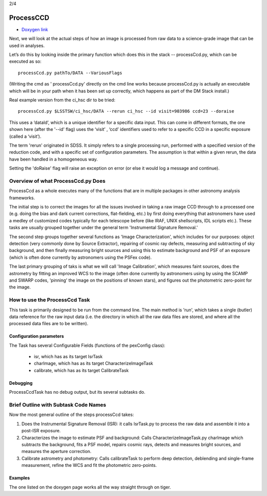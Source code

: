 
2/4

ProcessCCD
================


- `Doxygen link`_
.. _Doxygen link: https://lsst-web.ncsa.illinois.edu/doxygen/x_masterDoxyDoc/classlsst_1_1pipe_1_1tasks_1_1process_ccd_1_1_process_ccd_task.html#ProcessCcdTask_


Next, we will look at the actual steps of how an image is processed
from raw data to a science-grade image that can be used in analyses.

Let’s do this by looking inside the primary function which does this
in the stack -- processCcd.py, which can be executed as so::

  processCcd.py pathTo/DATA --VariousFlags

(Writing the cmd as ' processCcd.py' directly on the cmd line works
because processCcd.py is actually an executable which will be in your
path when it has been set up correctly, which happens as part of the
DM Stack install.)
	
Real example version from the ci_hsc dir to be tried::

  processCcd.py $LSSTSW/ci_hsc/DATA --rerun ci_hsc --id visit=903986 ccd=23 --doraise

This uses a ‘dataId’, which is a unique identifier for a specific data
input. This can come in different formats, the one shown here (after the '--id' flag) uses the
‘visit’ , ‘ccd’ identifiers used to refer to a specific CCD in a
specific exposure (called a ‘visit’).

The term 'rerun' originated in SDSS. It simply refers to a single
processing run, performed with a specified version of the reduction
code, and with a specific set of configuration parameters. The
assumption is that within a given rerun, the data have been handled
in a homogeneous way.

Setting the 'doRaise' flag will raise an exception on error (or else it
would log a message and continue).
			

Overview of what ProcessCcd.py Does
+++++++++++++++++++++++++++++++++++

ProcessCcd as a whole executes many of the functions that are in
multiple packages in other astronomy analysis frameworks.

The initial step is to correct the images for all the issues involved
in taking a raw image CCD through to a processed one (e.g. doing the
bias and dark current corrections, flat-fielding, etc.) by first doing
everything that astronomers have used a medley of customized codes
typically for each telescope before (like IRAF, UNIX shellscripts, IDL
scripts etc.).  These tasks are usually grouped together under the
general term 'Instrumental Signature Removal.'

The second step groups together several functions as 'Image
Characterization', which includes for our purposes: object detection
(very commonly done by Source Extractor), repairing of cosmic ray
defects, measuring and subtracting of sky background, and then finally
measuring bright sources and using this to estimate background and PSF
of an exposure (which is often done currently by astronomers using the
PSFex code).

The last primary grouping of taks is what we will call 'Image
Calibration', which measures faint sources, does the astrometry by
fitting an improved WCS to the image (often done currently by
astronomers using by using the SCAMP and SWARP codes, 'pinning' the
image on the positions of known stars), and figures out the
photometric zero-point for the image.


How to use the ProcessCcd Task
++++++++++++++++++++++++++++++

This task is primarily designed to be run from the command line.  The
main method is 'run', which takes a single (butler) data reference for the
raw input data (i.e. the directory in which all the raw data files are
stored, and where all the processed data files are to be written).

..
 Preparing the data for ProcessCcd 
 ---------------------------------




Configuration parameters
------------------------

The Task has several Configurable Fields (functions of the pexConfig class):

  - isr, which has as its target IsrTask

  - charImage, which has as its target CharacterizeImageTask

  - calibrate, which has as its target CalibrateTask

    
Debugging
----------

ProcessCcdTask has no debug output, but its several subtasks do.

Brief Outline with Subtask Code Names
++++++++++++++++++++++++++++++++++++++

Now the most general outline of the steps processCcd takes:

1. Does the Instrumental Signature Removal (ISR): it calls IsrTask.py to
   process the raw data and assemble it into a post-ISR exposure.
   
2. Characterizes the image to estimate PSF and background: Calls
   CharacterizeImageTask.py charImage which subtracts the background,
   fits a PSF model, repairs cosmic rays, detects and measures bright
   sources, and measures the aperture correction.
   
3. Calibrate astrometry and photometry: Calls calibrateTask to perform deep
   detection, deblending and single-frame measurement, refine the WCS
   and fit the photometric zero-points.

Examples
---------

The one listed on the doxygen page works all the way straight through on tiger.
